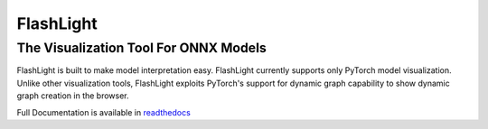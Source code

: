 **********
FlashLight
**********
The Visualization Tool For ONNX Models
--------------------------------------

FlashLight is built to make model interpretation easy. FlashLight currently supports only PyTorch model visualization. Unlike other visualization tools, FlashLight exploits PyTorch's support for dynamic graph capability to show dynamic graph creation in the browser.

Full Documentation is available in `readthedocs`_ 

.. _readthedocs: http://flashlight.readthedocs.io/